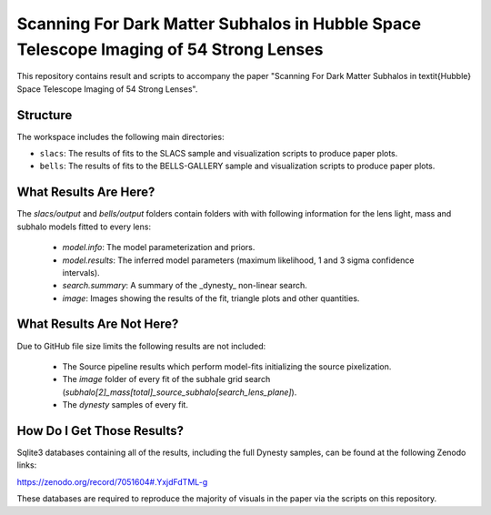 Scanning For Dark Matter Subhalos in Hubble Space Telescope Imaging of 54 Strong Lenses
=======================================================================================

This repository contains result and scripts to accompany the paper "Scanning For Dark Matter Subhalos in \textit{Hubble} Space Telescope Imaging of 54 Strong Lenses".

Structure
---------

The workspace includes the following main directories:

- ``slacs``: The results of fits to the SLACS sample and visualization scripts to produce paper plots.
- ``bells``: The results of fits to the BELLS-GALLERY sample and visualization scripts to produce paper plots.

What Results Are Here?
----------------------

The `slacs/output` and `bells/output` folders contain folders with with following information for the lens light,
mass and subhalo models fitted to every lens:

 - `model.info`: The model parameterization and priors.
 - `model.results`: The inferred model parameters (maximum likelihood, 1 and 3 sigma confidence intervals).
 - `search.summary`: A summary of the _dynesty_ non-linear search.
 - `image`: Images showing the results of the fit, triangle plots and other quantities.

What Results Are Not Here?
--------------------------

Due to GitHub file size limits the following results are not included:

 - The Source pipeline results which perform model-fits initializing the source pixelization.
 - The `image` folder of every fit of the subhale grid search (`subhalo[2]_mass[total]_source_subhalo[search_lens_plane]`).
 - The `dynesty` samples of every fit.

How Do I Get Those Results?
---------------------------

Sqlite3 databases containing all of the results, including the full Dynesty samples, can be found at the following
Zenodo links:

https://zenodo.org/record/7051604#.YxjdFdTML-g

These databases are required to reproduce the majority of visuals in the paper via the scripts on this repository.

